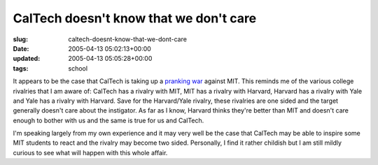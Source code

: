 CalTech doesn't know that we don't care
=======================================

:slug: caltech-doesnt-know-that-we-dont-care
:date: 2005-04-13 05:02:13+00:00
:updated: 2005-04-13 05:05:28+00:00
:tags: school

It appears to be the case that CalTech is taking up a `pranking
war <http://www.caltechvsmit.com/>`__ against MIT. This reminds me of
the various college rivalries that I am aware of: CalTech has a rivalry
with MIT, MIT has a rivalry with Harvard, Harvard has a rivalry with
Yale and Yale has a rivalry with Harvard. Save for the Harvard/Yale
rivalry, these rivalries are one sided and the target generally doesn't
care about the instigator. As far as I know, Harvard thinks they're
better than MIT and doesn't care enough to bother with us and the same
is true for us and CalTech.

I'm speaking largely from my own experience and it may very well be the
case that CalTech may be able to inspire some MIT students to react and
the rivalry may become two sided. Personally, I find it rather childish
but I am still mildly curious to see what will happen with this whole
affair.
